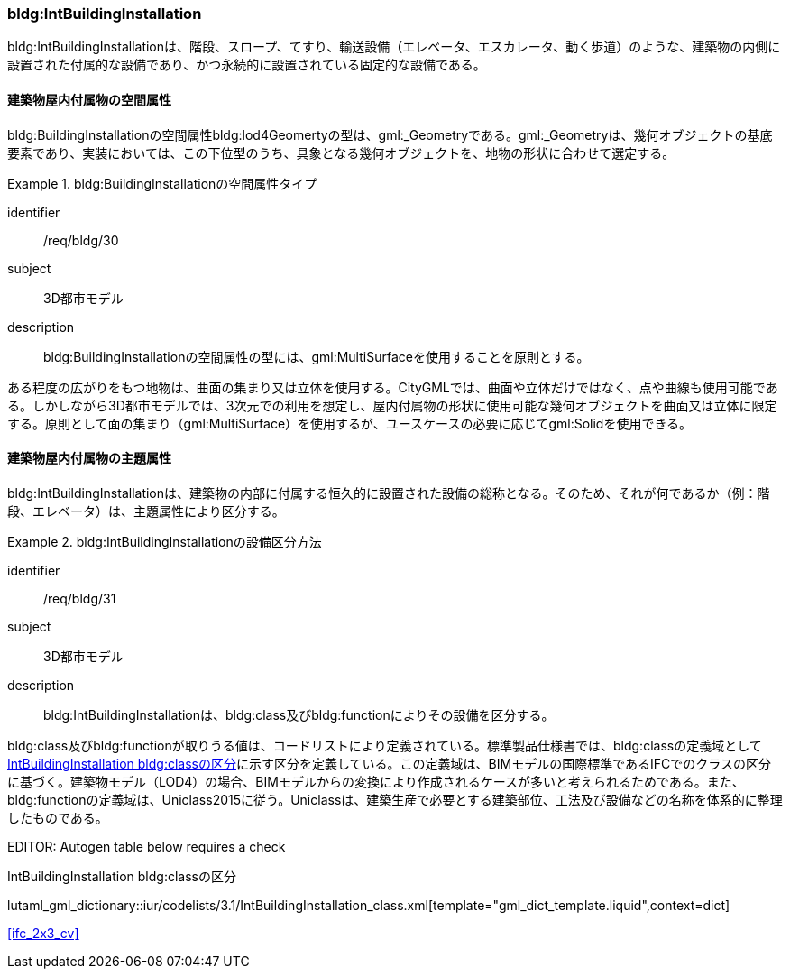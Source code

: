 [[tocC_09]]
=== bldg:IntBuildingInstallation

bldg:IntBuildingInstallationは、階段、スロープ、てすり、輸送設備（エレベータ、エスカレータ、動く歩道）のような、建築物の内側に設置された付属的な設備であり、かつ永続的に設置されている固定的な設備である。


==== 建築物屋内付属物の空間属性

bldg:BuildingInstallationの空間属性bldg:lod4Geomertyの型は、gml:_Geometryである。gml:_Geometryは、幾何オブジェクトの基底要素であり、実装においては、この下位型のうち、具象となる幾何オブジェクトを、地物の形状に合わせて選定する。


[requirement]
.bldg:BuildingInstallationの空間属性タイプ
====
[%metadata]
identifier:: /req/bldg/30
subject:: 3D都市モデル
description:: bldg:BuildingInstallationの空間属性の型には、gml:MultiSurfaceを使用することを原則とする。
====

ある程度の広がりをもつ地物は、曲面の集まり又は立体を使用する。CityGMLでは、曲面や立体だけではなく、点や曲線も使用可能である。しかしながら3D都市モデルでは、3次元での利用を想定し、屋内付属物の形状に使用可能な幾何オブジェクトを曲面又は立体に限定する。原則として面の集まり（gml:MultiSurface）を使用するが、ユースケースの必要に応じてgml:Solidを使用できる。


==== 建築物屋内付属物の主題属性

bldg:IntBuildingInstallationは、建築物の内部に付属する恒久的に設置された設備の総称となる。そのため、それが何であるか（例：階段、エレベータ）は、主題属性により区分する。


[requirement]
.bldg:IntBuildingInstallationの設備区分方法
====
[%metadata]
identifier:: /req/bldg/31
subject:: 3D都市モデル
description:: bldg:IntBuildingInstallationは、bldg:class及びbldg:functionによりその設備を区分する。
====

bldg:class及びbldg:functionが取りうる値は、コードリストにより定義されている。標準製品仕様書では、bldg:classの定義域として<<tab-C-12>>に示す区分を定義している。この定義域は、BIMモデルの国際標準であるIFCでのクラスの区分に基づく。建築物モデル（LOD4）の場合、BIMモデルからの変換により作成されるケースが多いと考えられるためである。また、bldg:functionの定義域は、Uniclass2015に従う。Uniclassは、建築生産で必要とする建築部位、工法及び設備などの名称を体系的に整理したものである。

// RWP slide 22 use luta_gml_dictionary_table

EDITOR: Autogen table below requires a check

[[tab-C-12]]
.IntBuildingInstallation bldg:classの区分

lutaml_gml_dictionary::iur/codelists/3.1/IntBuildingInstallation_class.xml[template="gml_dict_template.liquid",context=dict]

[.source]
<<ifc_2x3_cv>>

// RWP table below now autogenerated as shown above

////
[[tab-C-12]]
[cols="3a,17a"]
.IntBuildingInstallation bldg:classの区分
|===
h| ファイル名 | IntBuildingInstallation_class.xml
h| コード h| 説明
| BE_01 | IfcBeam
| BE_02 | IfcColumn
| BE_05 | IfcPlate
| BE_06 | IfcRailing
| BE_07 | IfcRamp
| BE_08 | IfcRampFlight
| BE_11 | IfcStair
| BE_12 | IfcStairFlight
| BE_16 | IfcBuildingElementProxy
| BE_17 | IfcTransportElement

|===
////
